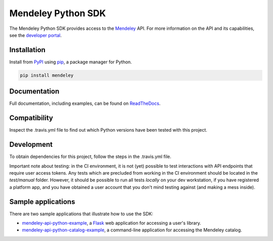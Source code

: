 Mendeley Python SDK
===================

.. image:: https://img.shields.io/pypi/dm/mendeley.svg
  :target: https://pypi.python.org/pypi/mendeley/
.. image:: https://img.shields.io/pypi/v/mendeley.svg
  :target: https://pypi.python.org/pypi/mendeley/
.. image:: https://img.shields.io/pypi/format/mendeley.svg
  :target: https://pypi.python.org/pypi/mendeley/
.. image:: https://img.shields.io/pypi/l/mendeley.svg
  :target: https://pypi.python.org/pypi/mendeley/
.. image:: https://readthedocs.org/projects/mendeley-python/badge/?version=latest
  :target: https://readthedocs.org/projects/mendeley-python/?badge=latest
.. image:: https://travis-ci.org/Mendeley/mendeley-python-sdk.svg?branch=master
  :target: https://travis-ci.org/Mendeley/mendeley-python-sdk

The Mendeley Python SDK provides access to the `Mendeley <http://www.mendeley.com>`_ API.  For more information on the
API and its capabilities, see the `developer portal <http://dev.mendeley.com>`_.

Installation
------------

Install from `PyPI <https://pypi.python.org/pypi>`_ using `pip <http://www.pip-installer.org/en/latest/>`_, a
package manager for Python.

.. code-block:: bash

    pip install mendeley

Documentation
-------------

Full documentation, including examples, can be found on `ReadTheDocs <http://mendeley-python.readthedocs.org/>`_.

Compatibility
-------------

Inspect the .travis.yml file to find out which Python versions have been tested with this project.

Development
-----------

To obtain dependencies for this project, follow the steps in the .travis.yml file.

Important note about testing: in the CI environment, it is not (yet) possible to test interactions
with API endpoints that require user access tokens. Any tests which are precluded from working
in the CI environment should be located in the `test/manual` folder. However, it should be possible
to run all tests *locally* on your dev workstation, if you have registered a platform app, and you
have obtained a user account that you don't mind testing against (and making a mess inside).

Sample applications
-------------------

There are two sample applications that illustrate how to use the SDK:

- `mendeley-api-python-example <https://github.com/Mendeley/mendeley-api-python-example>`_, a
  `Flask <http://flask.pocoo.org/>`_ web application for accessing a user's library.
- `mendeley-api-python-catalog-example <https://github.com/Mendeley/mendeley-api-python-catalog-example>`_, a
  command-line application for accessing the Mendeley catalog.

